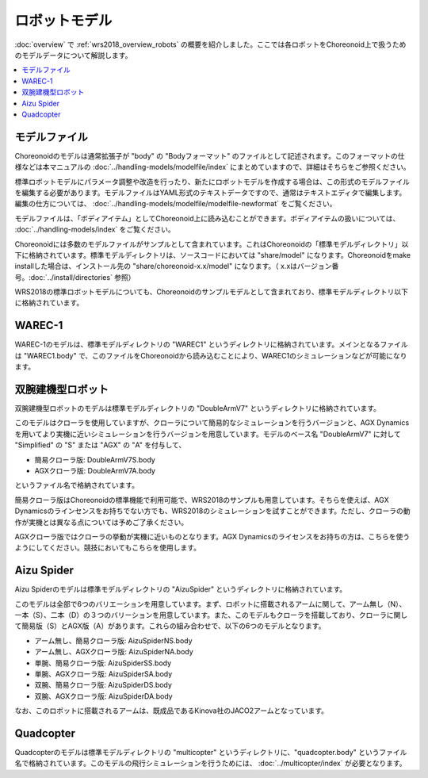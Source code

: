 ロボットモデル
==============

:doc:`overview` で :ref:`wrs2018_overview_robots` の概要を紹介しました。ここでは各ロボットをChoreonoid上で扱うためのモデルデータについて解説します。

.. contents::
   :local:

モデルファイル
--------------

Choreonoidのモデルは通常拡張子が "body" の "Bodyフォーマット" のファイルとして記述されます。このフォーマットの仕様などは本マニュアルの :doc:`../handling-models/modelfile/index` にまとめていますので、詳細はそちらをご参照ください。

標準ロボットモデルにパラメータ調整や改造を行ったり、新たにロボットモデルを作成する場合は、この形式のモデルファイルを編集する必要があります。モデルファイルはYAML形式のテキストデータですので、通常はテキストエディタで編集します。編集の仕方については、 :doc:`../handling-models/modelfile/modelfile-newformat` をご覧ください。

モデルファイルは、「ボディアイテム」としてChoreonoid上に読み込むことができます。ボディアイテムの扱いについては、 :doc:`../handling-models/index` をご覧ください。

Choreonoidには多数のモデルファイルがサンプルとして含まれています。これはChoreonoidの「標準モデルディレクトリ」以下に格納されています。標準モデルディレクトリは、ソースコードにおいては "share/model" になります。Choreonoidをmake installした場合は、インストール先の "share/choreonoid-x.x/model" になります。（ x.xはバージョン番号。:doc:`../install/directories` 参照）

WRS2018の標準ロボットモデルについても、Choreonoidのサンプルモデルとして含まれており、標準モデルディレクトリ以下に格納されています。

WAREC-1
-------

WAREC-1のモデルは、標準モデルディレクトリの "WAREC1" というディレクトリに格納されています。メインとなるファイルは "WAREC1.body" で、このファイルをChoreonoidから読み込むことにより、WAREC1のシミュレーションなどが可能になります。

双腕建機型ロボット
------------------

双腕建機型ロボットのモデルは標準モデルディレクトリの "DoubleArmV7" というディレクトリに格納されています。

このモデルはクローラを使用していますが、クローラについて簡易的なシミュレーションを行うバージョンと、AGX Dynamicsを用いてより実機に近いシミュレーションを行うバージョンを用意しています。モデルのベース名 "DoubleArmV7" に対して "Simplified" の "S" または "AGX" の "A" を付与して、

* 簡易クローラ版: DoubleArmV7S.body
* AGXクローラ版: DoubleArmV7A.body

というファイル名で格納されています。

簡易クローラ版はChoreonoidの標準機能で利用可能で、WRS2018のサンプルも用意しています。そちらを使えば、AGX Dynamicsのラインセンスをお持ちでない方でも、WRS2018のシミュレーションを試すことができます。ただし、クローラの動作が実機とは異なる点については予めご了承ください。

AGXクローラ版ではクローラの挙動が実機に近いものとなります。AGX Dynamicsのライセンスをお持ちの方は、こちらを使うようにしてください。競技においてもこちらを使用します。

Aizu Spider
-----------

Aizu Spiderのモデルは標準モデルディレクトリの "AizuSpider" というディレクトリに格納されています。

このモデルは全部で6つのバリエーションを用意しています。まず、ロボットに搭載されるアームに関して、アーム無し（N）、一本（S）、二本（D）の３つのバリーションを用意しています。また、このモデルもクローラを搭載しており、クローラに関して簡易版（S）とAGX版（A）があります。これらの組み合わせで、以下の6つのモデルとなります。

* アーム無し、簡易クローラ版: AizuSpiderNS.body
* アーム無し、AGXクローラ版: AizuSpiderNA.body
* 単腕、簡易クローラ版: AizuSpiderSS.body
* 単腕、AGXクローラ版: AizuSpiderSA.body
* 双腕、簡易クローラ版: AizuSpiderDS.body
* 双腕、AGXクローラ版: AizuSpiderDA.body

なお、このロボットに搭載されるアームは、既成品であるKinova社のJACO2アームとなっています。

Quadcopter
----------

Quadcopterのモデルは標準モデルディレクトリの "multicopter" というディレクトリに、"quadcopter.body" というファイル名で格納されています。このモデルの飛行シミュレーションを行うためには、 :doc:`../multicopter/index` が必要となります。
